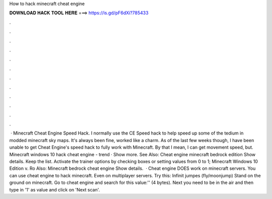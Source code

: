 How to hack minecraft cheat engine

𝐃𝐎𝐖𝐍𝐋𝐎𝐀𝐃 𝐇𝐀𝐂𝐊 𝐓𝐎𝐎𝐋 𝐇𝐄𝐑𝐄 ===> https://is.gd/pF6dXi?785433

.

.

.

.

.

.

.

.

.

.

.

.

 · Minecraft Cheat Engine Speed Hack. I normally use the CE Speed hack to help speed up some of the tedium in modded minecraft sky maps. It's always been fine, worked like a charm. As of the last few weeks though, I have been unable to get Cheat Engine's speed hack to fully work with Minecraft. By that I mean, I can get movement speed, but. Minecraft windows 10 hack cheat engine -  trend  · Show more. See Also: Cheat engine minecraft bedrock edition Show details. Keep the list. Activate the trainer options by checking boxes or setting values from 0 to 1; Minecraft Windows 10 Edition v. Ro Also: Minecraft bedrock cheat engine Show details.  · Cheat engine DOES work on minecraft servers. You can use cheat engine to hack minecraft. Even on multiplayer servers. Try this: Infinit jumpes (fly/moonjump) Stand on the ground on minecraft. Go to cheat engine and search for this value:'' (4 bytes). Next you need to be in the air and then type in '1' as value and click on 'Next scan'.